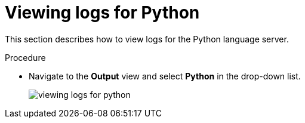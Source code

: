 :_content-type: PROCEDURE
:description: Viewing {prod-short} workspace Python logs
:keywords: administration-guide, logs, python
:navtitle: Python
:page-aliases:

[id="viewing-logs-for-python"]
= Viewing logs for Python

This section describes how to view logs for the Python language server.

.Procedure

* Navigate to the *Output* view and select *Python* in the drop-down list.
+
image::logs/viewing-logs-for-python.png[]
